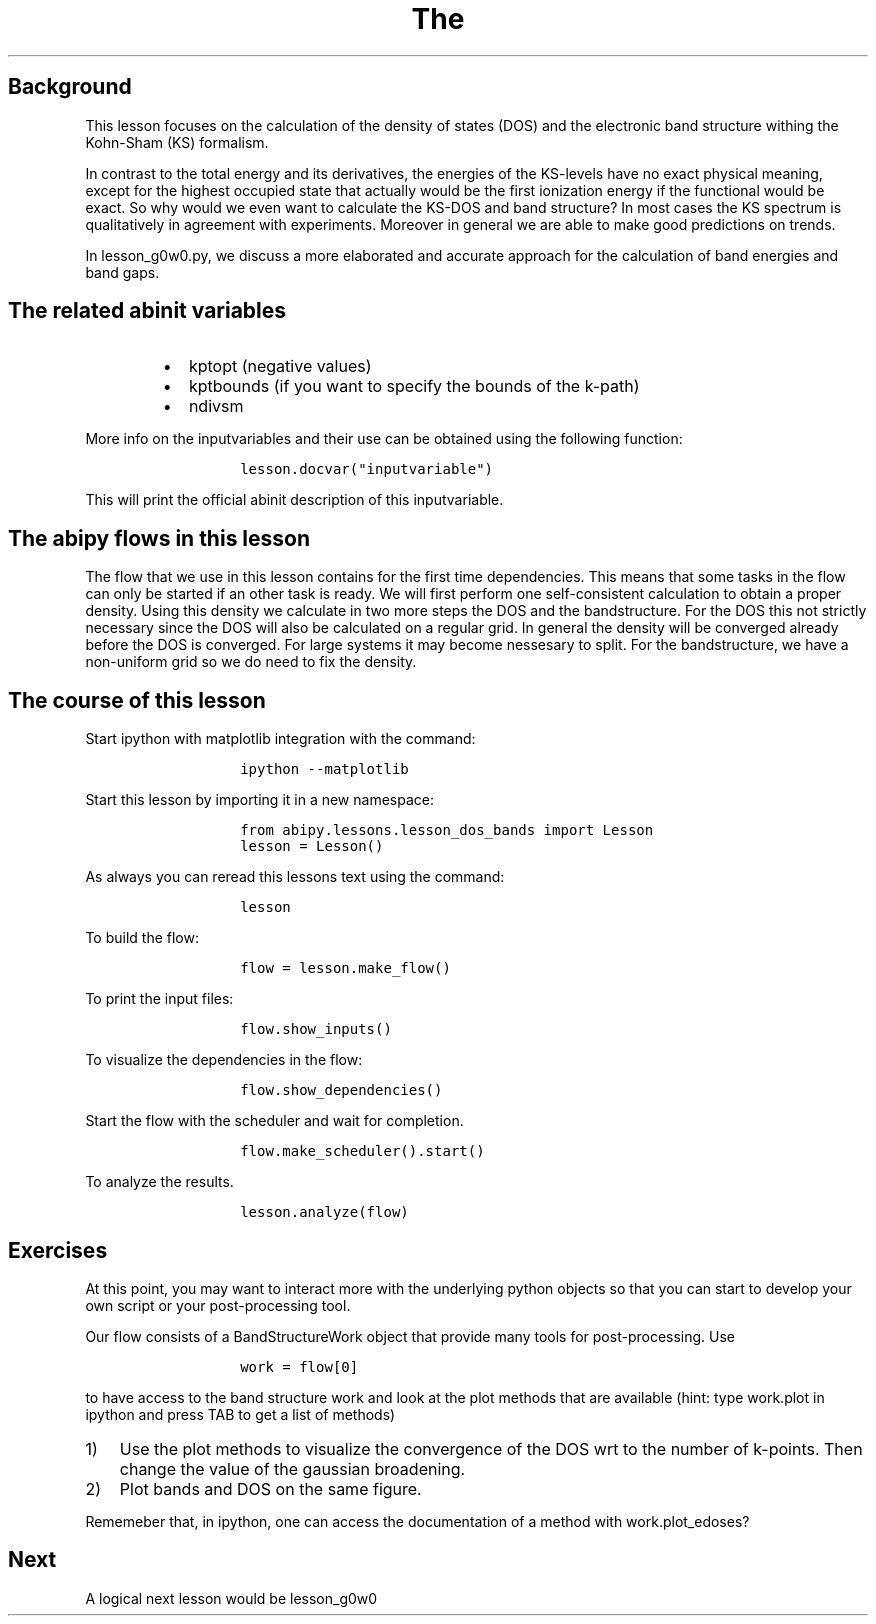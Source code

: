.TH The "" "" "calculation of the density of states and the bandstructure."
.SH Background
.PP
This lesson focuses on the calculation of the density of states (DOS)
and the electronic band structure withing the Kohn\-Sham (KS) formalism.
.PP
In contrast to the total energy and its derivatives, the energies of the
KS\-levels have no exact physical meaning, except for the highest
occupied state that actually would be the first ionization energy if the
functional would be exact.
So why would we even want to calculate the KS\-DOS and band structure?
In most cases the KS spectrum is qualitatively in agreement with
experiments.
Moreover in general we are able to make good predictions on trends.
.PP
In lesson_g0w0.py, we discuss a more elaborated and accurate approach
for the calculation of band energies and band gaps.
.SH The related abinit variables
.RS
.IP \[bu] 2
kptopt (negative values)
.IP \[bu] 2
kptbounds (if you want to specify the bounds of the k\-path)
.IP \[bu] 2
ndivsm
.RE
.PP
More info on the inputvariables and their use can be obtained using the
following function:
.RS
.IP
.nf
\f[C]
lesson.docvar("inputvariable")
\f[]
.fi
.RE
.PP
This will print the official abinit description of this inputvariable.
.SH The abipy flows in this lesson
.PP
The flow that we use in this lesson contains for the first time
dependencies.
This means that some tasks in the flow can only be started if an other
task is ready.
We will first perform one self\-consistent calculation to obtain a
proper density.
Using this density we calculate in two more steps the DOS and the
bandstructure.
For the DOS this not strictly necessary since the DOS will also be
calculated on a regular grid.
In general the density will be converged already before the DOS is
converged.
For large systems it may become nessesary to split.
For the bandstructure, we have a non\-uniform grid so we do need to fix
the density.
.SH The course of this lesson
.PP
Start ipython with matplotlib integration with the command:
.RS
.IP
.nf
\f[C]
ipython\ \-\-matplotlib
\f[]
.fi
.RE
.PP
Start this lesson by importing it in a new namespace:
.RS
.IP
.nf
\f[C]
from\ abipy.lessons.lesson_dos_bands\ import\ Lesson
lesson\ =\ Lesson()
\f[]
.fi
.RE
.PP
As always you can reread this lessons text using the command:
.RS
.IP
.nf
\f[C]
lesson
\f[]
.fi
.RE
.PP
To build the flow:
.RS
.IP
.nf
\f[C]
flow\ =\ lesson.make_flow()
\f[]
.fi
.RE
.PP
To print the input files:
.RS
.IP
.nf
\f[C]
flow.show_inputs()
\f[]
.fi
.RE
.PP
To visualize the dependencies in the flow:
.RS
.IP
.nf
\f[C]
flow.show_dependencies()
\f[]
.fi
.RE
.PP
Start the flow with the scheduler and wait for completion.
.RS
.IP
.nf
\f[C]
flow.make_scheduler().start()
\f[]
.fi
.RE
.PP
To analyze the results.
.RS
.IP
.nf
\f[C]
lesson.analyze(flow)
\f[]
.fi
.RE
.SH Exercises
.PP
At this point, you may want to interact more with the underlying python
objects so that you can start to develop your own script or your
post\-processing tool.
.PP
Our flow consists of a BandStructureWork object that provide many tools
for post\-processing.
Use
.RS
.IP
.nf
\f[C]
work\ =\ flow[0]
\f[]
.fi
.RE
.PP
to have access to the band structure work and look at the plot methods
that are available (hint: type work.plot in ipython and press TAB to get
a list of methods)
.IP "1)" 3
Use the plot methods to visualize the convergence of the DOS wrt to the
number of k\-points.
Then change the value of the gaussian broadening.
.IP "2)" 3
Plot bands and DOS on the same figure.
.PP
Rememeber that, in ipython, one can access the documentation of a method
with work.plot_edoses?
.SH Next
.PP
A logical next lesson would be lesson_g0w0
